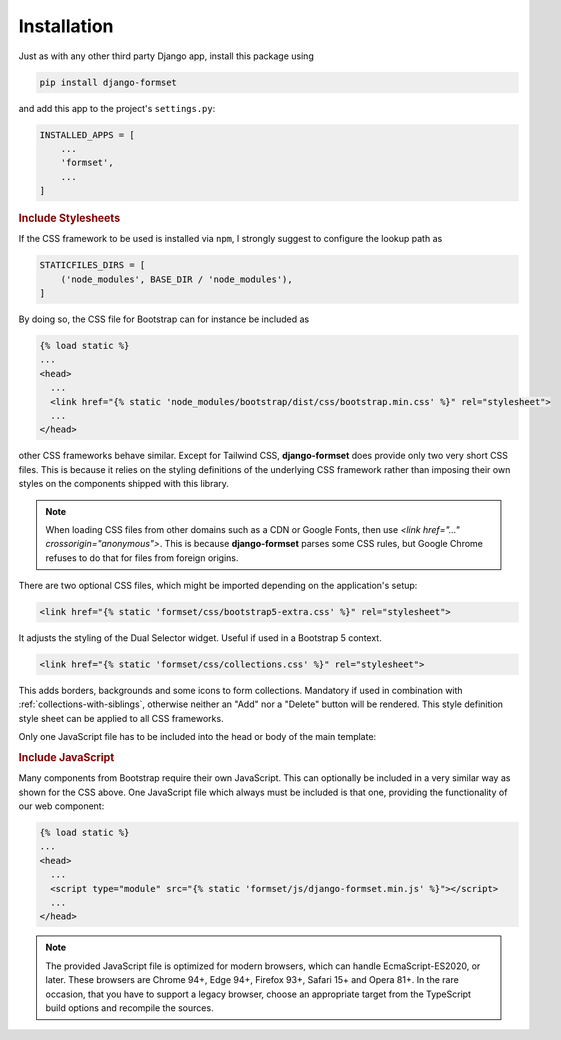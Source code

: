 .. _installation:

============
Installation
============

Just as with any other third party Django app, install this package using

.. code-block:: shell

	pip install django-formset

and add this app to the project's ``settings.py``:

.. code-block:: python

	INSTALLED_APPS = [
	    ...
	    'formset',
	    ...
	]


.. rubric:: Include Stylesheets

If the CSS framework to be used is installed via ``npm``, I strongly suggest to configure the lookup
path as

.. code-block:: python

	STATICFILES_DIRS = [
	    ('node_modules', BASE_DIR / 'node_modules'),
	]

By doing so, the CSS file for Bootstrap can for instance be included as

.. code-block:: django

	{% load static %}
	...
	<head>
	  ...
	  <link href="{% static 'node_modules/bootstrap/dist/css/bootstrap.min.css' %}" rel="stylesheet">
	  ...
	</head>

other CSS frameworks behave similar. Except for Tailwind CSS, **django-formset** does provide only
two very short CSS files. This is because it relies on the styling definitions of the underlying CSS
framework rather than imposing their own styles on the components shipped with this library.

.. note:: When loading CSS files from other domains such as a CDN or Google Fonts, then use
	`<link href="…" crossorigin="anonymous">`. This is because **django-formset** parses some CSS
	rules, but Google Chrome refuses to do that for files from foreign origins.

There are two optional CSS files, which might be imported depending on the application's setup:

.. code-block:: django

	<link href="{% static 'formset/css/bootstrap5-extra.css' %}" rel="stylesheet">

It adjusts the styling of the Dual Selector widget. Useful if used in a Bootstrap 5 context. 

.. code-block:: django

	<link href="{% static 'formset/css/collections.css' %}" rel="stylesheet">

This adds borders, backgrounds and some icons to form collections. Mandatory if used in combination
with :ref:`collections-with-siblings`, otherwise neither an "Add" nor a "Delete" button will be
rendered. This style definition style sheet can be applied to all CSS frameworks. 

Only one JavaScript file has to be included into the head or body of the main template:

.. rubric:: Include JavaScript

Many components from Bootstrap require their own JavaScript. This can optionally be included in a
very similar way as shown for the CSS above. One JavaScript file which always must be included is
that one, providing the functionality of our web component:

.. code-block:: django

	{% load static %}
	...
	<head>
	  ...
	  <script type="module" src="{% static 'formset/js/django-formset.min.js' %}"></script>
	  ...
	</head>

.. note:: The provided JavaScript file is optimized for modern browsers, which can handle
	EcmaScript-ES2020, or later. These browsers are Chrome 94+, Edge 94+, Firefox 93+, Safari 15+
	and Opera 81+. In the rare occasion, that you have to support a legacy browser, choose an
	appropriate target from the TypeScript build options and recompile the sources.
